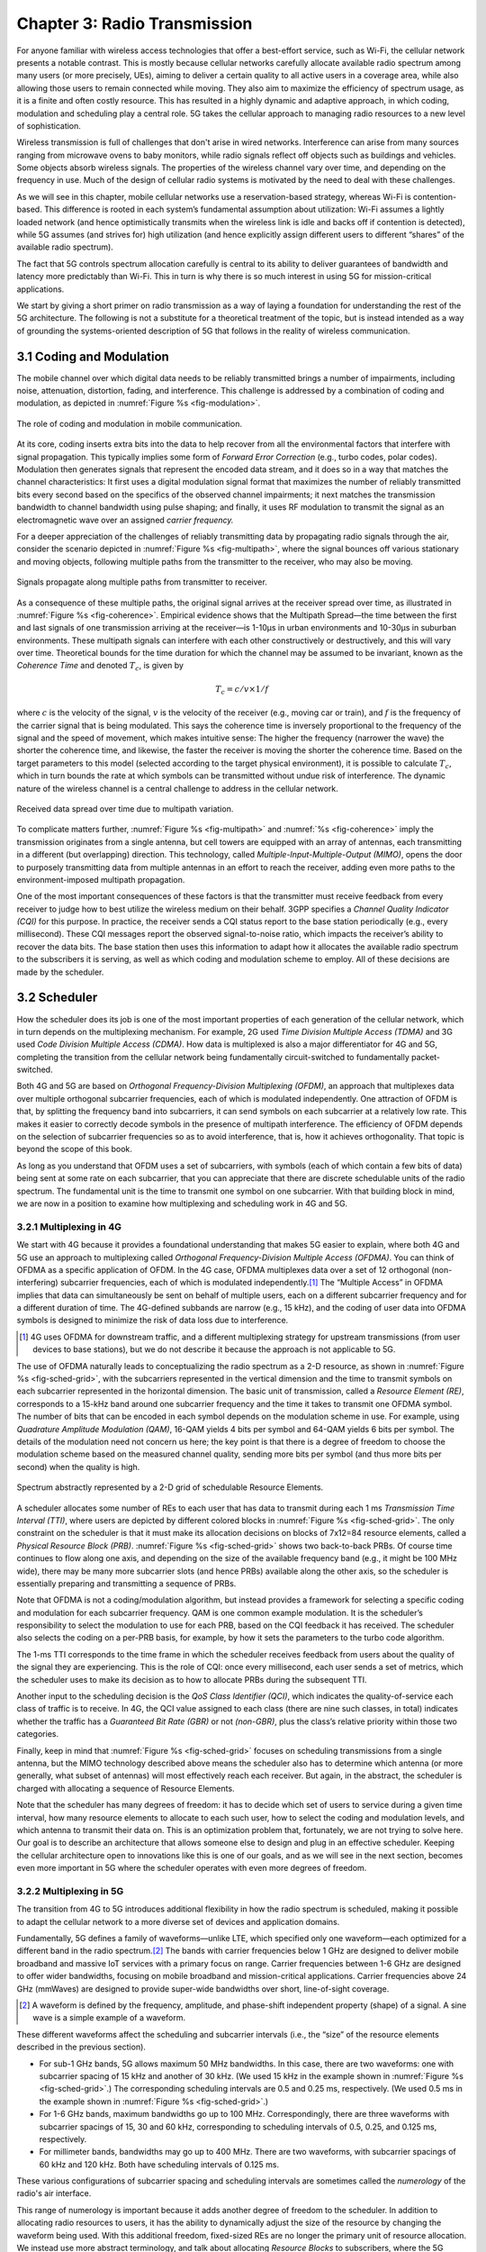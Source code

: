 Chapter 3:  Radio Transmission
=================================

.. Focuses on the over-the-air link. Borrows heavily from current
   Chapter 2. Likely remains fairly high-level (for systems people),
   but probably needs to include more discussion on small cells. May
   include an overview of WiFi-6 (at the radio/scheduling level).

   Emphasizes use cases, which can be anchored in features of the
   radio (which the rest of the stack then need to take into account).
   
For anyone familiar with wireless access technologies that offer a
best-effort service, such as Wi-Fi, the cellular network presents a
notable contrast. This is mostly because cellular networks carefully
allocate available radio spectrum among many users (or more precisely,
UEs), aiming to deliver a certain quality to all active users in a
coverage area, while also allowing those users to remain connected
while moving. They also aim to maximize the efficiency of spectrum
usage, as it is a finite and often costly resource. This has resulted
in a highly dynamic and adaptive approach, in which coding, modulation
and scheduling play a central role. 5G takes the cellular approach to
managing radio resources to a new level of sophistication.

Wireless transmission is full of challenges that don't arise in wired
networks. Interference can arise from many sources ranging from
microwave ovens to baby monitors, while radio signals reflect off
objects such as buildings and vehicles. Some objects absorb wireless
signals. The properties of the wireless channel vary over time, and
depending on the frequency in use. Much of the design of cellular
radio systems is motivated by the need to deal with these challenges.

As we will see in this chapter, mobile cellular networks use a
reservation-based strategy, whereas Wi-Fi is contention-based. This
difference is rooted in each system’s fundamental assumption about
utilization: Wi-Fi assumes a lightly loaded network (and hence
optimistically transmits when the wireless link is idle and backs off
if contention is detected), while 5G assumes (and strives for) high
utilization (and hence explicitly assign different users to different
“shares” of the available radio spectrum).

The fact that 5G controls spectrum allocation carefully is central to
its ability to deliver guarantees of bandwidth and latency more
predictably than Wi-Fi. This in turn is why there is so much interest
in using 5G for mission-critical applications.

We start by giving a short primer on radio transmission as a way of
laying a foundation for understanding the rest of the 5G architecture.
The following is not a substitute for a theoretical treatment of the topic,
but is instead intended as a way of grounding the systems-oriented
description of 5G that follows in the reality of wireless communication.

3.1 Coding and Modulation
-------------------------

The mobile channel over which digital data needs to be reliably
transmitted brings a number of impairments, including noise,
attenuation, distortion, fading, and interference. This challenge is
addressed by a combination of coding and modulation, as depicted in
:numref:`Figure %s <fig-modulation>`.

.. _fig-modulation:
.. figure:: figures/Slide14.png 
    :width: 500px
    :align: center

    The role of coding and modulation in mobile communication.
     
At its core, coding inserts extra bits into the data to help recover
from all the environmental factors that interfere with signal
propagation. This typically implies some form of *Forward Error
Correction* (e.g., turbo codes, polar codes). Modulation then
generates signals that represent the encoded data stream, and it does
so in a way that matches the channel characteristics: It first uses a
digital modulation signal format that maximizes the number of reliably
transmitted bits every second based on the specifics of the observed
channel impairments; it next matches the transmission
bandwidth to channel bandwidth using pulse shaping; and finally, it
uses RF modulation to transmit the signal as an electromagnetic wave
over an assigned *carrier frequency.*

For a deeper appreciation of the challenges of reliably transmitting
data by propagating radio signals through the air, consider the
scenario depicted in :numref:`Figure %s <fig-multipath>`, where
the signal bounces off various stationary and moving objects,
following multiple paths from the transmitter to the receiver, who may
also be moving.

.. _fig-multipath:
.. figure:: figures/Slide15.png 
    :width: 600px
    :align: center

    Signals propagate along multiple paths from
    transmitter to receiver.

As a consequence of these multiple paths, the original signal arrives at
the receiver spread over time, as illustrated in
:numref:`Figure %s <fig-coherence>`. Empirical evidence shows that the
Multipath Spread—the time between the first and last signals of one
transmission arriving at the receiver—is 1-10μs in urban
environments and 10-30μs in suburban environments. These multipath
signals can interfere with each other constructively or destructively,
and this will vary over time. Theoretical
bounds for the time duration for which the channel may be assumed to
be invariant, known as the *Coherence Time* and denoted
:math:`T_c`, is given by

.. math::
   T_c =c/v \times 1/f

where :math:`c` is the velocity of the signal, :math:`v` is the
velocity of the receiver (e.g., moving car or train), and :math:`f` is
the frequency of the carrier signal that is being modulated. This
says the coherence time is inversely proportional to the frequency of
the signal and the speed of movement, which makes intuitive sense: The
higher the frequency (narrower the wave) the shorter the coherence time,
and likewise, the faster the receiver is moving the shorter the coherence
time. Based on the target parameters to this model (selected according
to the target physical environment), it is possible to calculate
:math:`T_c`, which in turn bounds the rate at which symbols can be
transmitted without undue risk of interference. The dynamic nature of
the wireless channel is a central challenge to address in the cellular
network.  

.. _fig-coherence:
.. figure:: figures/Slide16.png 
    :width: 500px
    :align: center

    Received data spread over time due to multipath
    variation.

To complicate matters further,    
:numref:`Figure %s <fig-multipath>` and :numref:`%s <fig-coherence>` imply
the transmission originates from a single
antenna, but cell towers are equipped with an array of antennas, each
transmitting in a different (but overlapping) direction. This
technology, called *Multiple-Input-Multiple-Output (MIMO)*, opens the
door to purposely transmitting data from multiple antennas in an effort
to reach the receiver, adding even more paths to the environment-imposed
multipath propagation.

One of the most important consequences of these factors is that the
transmitter must receive feedback from every receiver to judge how to
best utilize the wireless medium on their behalf. 3GPP specifies a
*Channel Quality Indicator (CQI)* for this purpose. In practice,
the receiver sends a CQI status report to the base station periodically
(e.g., every millisecond). These CQI messages report the observed
signal-to-noise ratio, which impacts the receiver’s ability to recover
the data bits. The base station then uses this information to adapt how
it allocates the available radio spectrum to the subscribers it is
serving, as well as which coding and modulation scheme to employ.
All of these decisions are made by the scheduler.

3.2 Scheduler
------------------

How the scheduler does its job is one of the most important properties
of each generation of the cellular network, which in turn depends on
the multiplexing mechanism. For example, 2G used *Time Division
Multiple Access (TDMA)* and 3G used *Code Division Multiple Access
(CDMA)*. How data is multiplexed is also a major differentiator for 4G
and 5G, completing the transition from the cellular network being
fundamentally circuit-switched to fundamentally packet-switched.

Both 4G and 5G are based on *Orthogonal Frequency-Division
Multiplexing (OFDM)*, an approach that multiplexes data over multiple
orthogonal subcarrier frequencies, each of which is modulated
independently. One attraction of OFDM is that, by splitting
the frequency band into subcarriers, it can send symbols on each
subcarrier at a relatively low rate. This makes it easier to correctly
decode symbols in the presence of multipath interference. The
efficiency of OFDM depends on the selection of
subcarrier frequencies so as to avoid interference, that is, how it
achieves orthogonality. That topic is beyond the scope of this book.

As long as you understand that OFDM uses a set of subcarriers, with
symbols (each of which contain a few bits of data) being sent at some
rate on each subcarrier, that you can appreciate that there are
discrete schedulable units of the radio spectrum. The fundamental unit
is the time to transmit one symbol on one subcarrier. With that
building block in mind, we are now in a position to examine how
multiplexing and scheduling work in 4G and 5G.


3.2.1 Multiplexing in 4G
~~~~~~~~~~~~~~~~~~~~~~~~

We start with 4G because it provides a foundational understanding that
makes 5G easier to explain, where both 4G and 5G use an approach to
multiplexing called *Orthogonal Frequency-Division Multiple Access
(OFDMA)*. You can think of OFDMA as a specific application of OFDM. In
the 4G case, OFDMA multiplexes data over a set of 12 orthogonal
(non-interfering) subcarrier frequencies, each of which is modulated
independently.\ [#]_ The “Multiple Access” in OFDMA implies that data
can simultaneously be sent on behalf of multiple users, each on a
different subcarrier frequency and for a different duration of
time. The 4G-defined subbands are narrow (e.g., 15 kHz), and the
coding of user data into OFDMA symbols is designed to minimize the
risk of data loss due to interference.

.. [#] 4G uses OFDMA for downstream traffic, and a different
       multiplexing strategy for upstream transmissions (from user
       devices to base stations), but we do not describe it because
       the approach is not applicable to 5G.

The use of OFDMA naturally leads to conceptualizing the radio spectrum
as a 2-D resource, as shown in :numref:`Figure %s <fig-sched-grid>`,
with the subcarriers represented in the vertical dimension and the time to
transmit symbols on each subcarrier represented in the horizontal dimension.  The
basic unit of transmission, called a *Resource Element (RE)*,
corresponds to a 15-kHz band around one subcarrier frequency and the
time it takes to transmit one OFDMA symbol. The number of bits that
can be encoded in each symbol depends on the modulation scheme in use.
For example, using *Quadrature Amplitude Modulation (QAM)*, 16-QAM
yields 4 bits per symbol and 64-QAM yields 6 bits per symbol. The
details of the modulation need not concern us here; the key point is
that there is a degree of freedom to choose the modulation scheme
based on the measured channel quality, sending more bits per symbol
(and thus more bits per second) when the quality is high.

.. _fig-sched-grid:
.. figure:: figures/Slide17.png 
    :width: 600px
    :align: center
	    
    Spectrum abstractly represented by a 2-D grid of
    schedulable Resource Elements.

A scheduler allocates some number of REs to each user that has data to
transmit during each 1 ms *Transmission Time Interval (TTI)*, where users
are depicted by different colored blocks in :numref:`Figure %s <fig-sched-grid>`.
The only constraint on the scheduler is that it must make its allocation
decisions on blocks of 7x12=84 resource elements, called a *Physical
Resource Block (PRB)*. :numref:`Figure %s <fig-sched-grid>` shows two
back-to-back PRBs. Of course time continues to flow along one axis, and
depending on the size of the available frequency band (e.g., it might be
100 MHz wide), there may be many more subcarrier slots (and hence PRBs)
available along the other axis, so the scheduler is essentially
preparing and transmitting a sequence of PRBs.

Note that OFDMA is not a coding/modulation algorithm, but instead
provides a framework for selecting a specific coding and modulation for
each subcarrier frequency. QAM is one common example modulation. It is
the scheduler’s responsibility to select the modulation to use for each
PRB, based on the CQI feedback it has received. The scheduler also
selects the coding on a per-PRB basis, for example, by how it sets the
parameters to the turbo code algorithm.

The 1-ms TTI corresponds to the time frame in which the scheduler
receives feedback from users about the quality of the signal they are
experiencing. This is the role of CQI: once every
millisecond, each user sends a set of metrics, which the scheduler uses
to make its decision as to how to allocate PRBs during the subsequent
TTI.

Another input to the scheduling decision is the *QoS Class Identifier
(QCI)*, which indicates the quality-of-service each class of traffic is
to receive. In 4G, the QCI value assigned to each class (there are nine
such classes, in total) indicates whether the traffic has a *Guaranteed
Bit Rate (GBR)* or not *(non-GBR)*, plus the class’s relative priority
within those two categories. 

Finally, keep in mind that :numref:`Figure %s <fig-sched-grid>` focuses on
scheduling transmissions from a single antenna, but the MIMO technology
described above means the scheduler also has to determine which antenna
(or more generally, what subset of antennas) will most effectively reach
each receiver. But again, in the abstract, the scheduler is charged with
allocating a sequence of Resource Elements.

Note that the scheduler has many degrees of freedom: it has to decide which set of
users to service during a given time interval, how many resource
elements to allocate to each such user, how to select the coding and
modulation levels, and which antenna to transmit their data on. This is
an optimization problem that, fortunately, we are not trying to solve
here. Our goal is to describe an architecture that allows someone else
to design and plug in an effective scheduler. Keeping the cellular
architecture open to innovations like this is one of our goals, and as
we will see in the next section, becomes even more important in 5G where
the scheduler operates with even more degrees of freedom.

3.2.2 Multiplexing in 5G
~~~~~~~~~~~~~~~~~~~~~~~~

The transition from 4G to 5G introduces additional flexibility in
how the radio spectrum is scheduled, making it possible to adapt the
cellular network to a more diverse set of devices and application
domains.

Fundamentally, 5G defines a family of waveforms—unlike LTE, which
specified only one waveform—each optimized for a different band in the
radio spectrum.\ [#]_  The bands with carrier frequencies below 1 GHz are
designed to deliver mobile broadband and massive IoT services with a
primary focus on range. Carrier frequencies between 1-6 GHz are
designed to offer wider bandwidths, focusing on mobile broadband and
mission-critical applications. Carrier frequencies above 24 GHz
(mmWaves) are designed to provide super-wide bandwidths over short,
line-of-sight coverage.

.. [#] A waveform is defined by the frequency, amplitude, and phase-shift
   independent property (shape) of a signal. A sine wave is a simple
   example of a waveform.

These different waveforms affect the scheduling and subcarrier intervals
(i.e., the “size” of the resource elements described in the previous
section).

-  For sub-1 GHz bands, 5G allows maximum 50 MHz bandwidths. In this case,
   there are two waveforms: one with subcarrier spacing of 15 kHz and
   another of 30 kHz. (We used 15 kHz in the example shown in
   :numref:`Figure %s <fig-sched-grid>`.)
   The corresponding scheduling intervals are
   0.5 and 0.25 ms, respectively. (We used 0.5 ms in the example shown
   in :numref:`Figure %s <fig-sched-grid>`.)

-  For 1-6 GHz bands, maximum bandwidths go up to 100 MHz.
   Correspondingly, there are three waveforms with subcarrier spacings
   of 15, 30 and 60 kHz, corresponding to scheduling intervals of
   0.5, 0.25, and 0.125 ms, respectively.

-  For millimeter bands, bandwidths may go up to 400 MHz. There are two
   waveforms, with subcarrier spacings of 60 kHz and 120 kHz. Both have
   scheduling intervals of 0.125 ms.

These various configurations of subcarrier spacing and scheduling
intervals are sometimes called the *numerology* of the radio's air
interface.

This range of numerology is important because it adds another degree
of freedom to the scheduler. In addition to allocating radio resources
to users, it has the ability to dynamically adjust the size of the
resource by changing the waveform being used. With this additional
freedom, fixed-sized REs are no longer the primary unit of resource
allocation.  We instead use more abstract terminology, and talk about
allocating *Resource Blocks* to subscribers, where the 5G scheduler
determines both the size and number of Resource Blocks allocated
during each time interval.

:numref:`Figure %s <fig-scheduler>` depicts the role of the scheduler
from this more abstract perspective. Just as with 4G, CQI
feedback from the receivers and the QCI quality-of-service class
selected by the subscriber are the two key pieces of input to the
scheduler. Note that the set of QCI values available in 5G is
considerably greater than in 4G,
reflecting the increasing differentiation among classes that 5G aims
to support. For 5G,
each class includes the following attributes:

-  Resource Type: Guaranteed Bit Rate (GBR), Delay-Critical GBR, Non-GBR
-  Priority Level
-  Packet Delay Budget
-  Packet Error Rate
-  Averaging Window
-  Maximum Data Burst

Note that while the preceding discussion could be interpreted to imply a
one-to-one relationship between subscribers and a QCI, it is more
accurate to say that each QCI is associated with a class of traffic
(often corresponding to some type of application), where a given
subscriber might be sending and receiving traffic that belongs to
multiple classes at any given time.

.. We explore this idea in much more
.. depth in a later chapter.

.. Do we? Which chapter?

.. Might try to say more about QCI. Check out this reference:
   https://www.tech-invite.com/3m23/toc/tinv-3gpp-23-501_za.html#e-5-7-3
   

.. _fig-scheduler:
.. figure:: figures/Slide18.png 
    :width: 600px
    :align: center

    Scheduler allocates Resource Blocks to user data streams based on
    CQI feedback from receivers and the QCI parameters associated with
    each class of service.

3.3 Virtualized Scheduler (Slicing)
-----------------------------------

.. Currently split the original RAN slicing story between here
   (focused on scheduler) and the RAN chapter (focused on the
   RIC's control of the scheduler). To be reevaluated...

The discussion up to this point presumes a single scheduler is
suitable for all workloads, but different applications have different
requirements for how their traffic gets scheduled. For example, some
applications care about latency and others care more about bandwidth.

While in principle one could define a sophisticated scheduler that
takes dozens of different factors into account, 5G has introduced a
mechanism that allows the underlying resources (in this case radio
spectrum) to be "sliced" between different uses.  The key to slicing
is to add a layer of indirection between the scheduler and the
physical resource blocks. Slicing, like much of 5G, has received a
degree of hype, but it boils down to virtualization at the level of
the radio scheduler.

As shown in :numref:`Figure %s <fig-hypervisor>`, the idea is to first
schedule offered traffic demands to virtual RBs, and then
perform a second mapping of Virtual RBs to Physical RBs. This sort of
virtualization is common in resource allocators throughout computing
systems because we want to separate how many resources are allocated
to each user (or virtual machine in the computing case) from the
decision as to which physical resources are actually assigned. This
virtual-to-physical mapping is performed by a layer typically known as
a *Hypervisor*, and the important thing to keep in mind is that it is
totally agnostic about which user’s segment is affected by each
translation.

.. _fig-hypervisor:
.. figure:: figures/Slide19.png 
    :width: 600px
    :align: center

    Wireless Hypervisor mapping virtual resource blocks to
    physical resource blocks.

Having decoupled the Virtual RBs from Physical RBs, it is now possible
to define multiple Virtual RB sets (of varying sizes), each with its own
scheduler. :numref:`Figure %s <fig-multi-sched>` gives an example with two
equal-sized RB sets. The important consequence is this: having made
the macro-decision that the Physical RBs are divided into two equal
partitions, the scheduler associated with each partition is free to
allocate Virtual RBs independently from the other. For
example, one scheduler might be designed to deal with high-bandwidth
video traffic and another scheduler might be optimized for low-latency
IoT traffic. Alternatively, a certain fraction of the available capacity
could be reserved for premium customers or other high-priority traffic
(e.g., public safety), with the rest shared among everyone else.

.. Could say something about work-conserving scheduling, i.e. don't
   waste BW that isn't needed by one slice

.. _fig-multi-sched:
.. figure:: figures/Slide20.png 
    :width: 600px
    :align: center

    Multiple schedulers running on top of wireless
    hypervisor.

A final point to note is that there is considerable flexibility in the
allocation of resources to slices. While the example above shows
resources allocated in a fixed manner to each slice, it is possible to
make unused resources in one slice available to another slice, as long
as they can be reclaimed when needed. This is similar to how work-conserving
scheduling works in network queues: resources are not wasted if the
offered load in a class is less than the rate guaranteed for that class.

3.4 New Use Cases
-----------------

We conclude by noting that up to this point we have described 5G as
introducing additional degrees of freedom into how data is scheduled
for transmission, but when taken as a whole, the end result is a
qualitatively more powerful radio. This new 5G air interface
specification, which is commonly referred to as *New Radio (NR)*,
enables new use cases that go well beyond simply delivering
increased bandwidth. 3GPP defined three such use cases:

* Enhanced Mobile Broadband
* Ultra-Reliable Low-Latency Communications
* Massive Machine-Type Communications

These use cases reflect the requirements introduced in Chapter 1, and
can be attributed to four fundamental improvements in how 5G
multiplexes data onto the radio spectrum.

The first improvement is being able to change the waveform. This effectively
introduces the ability to dynamically change the size and number of
schedulable resource units, which opens the door to making fine-grained
scheduling decisions that are critical to predictable, low-latency
communication.

The second is related to the "Multiple Access" aspect of how distinct
traffic sources are multiplexed onto the available spectrum. In 4G,
multiplexing happens in both the frequency and time domains for
downstream traffic, but only in  the frequency
domain for upstream traffic. 5G NR multiplexes both upstream and
downstream traffic in both the time and frequency domains. Doing so
provides finer-grained scheduling control needed by latency-sensitive
applications.

The third advance is related to the new spectrum available to 5G NR, with the
mmWave allocations opening above 24 GHz being especially
important. This is not only because of the abundance of capacity—which
makes it possible to set aside dedicated capacity for 
applications that require low-latency communication—but also because
the higher frequency enables even finer-grained resource blocks (e.g.,
scheduling intervals as short as 0.125 ms). Again, this improves
scheduling granularity to the benefit of applications that cannot
tolerate unpredictable latency.

The fourth is related to delivering mobile connectivity to a massive
number of IoT devices, ranging from devices that require mobility
support and modest data rates (e.g. wearables, asset trackers) to
devices that support intermittent transmission of a few bytes of data
(e.g., sensors, meters). None of these devices are particularly
latency-sensitive or bandwidth-hungry, but they often require long
battery lifetimes, and hence, reduced hardware complexity that draws
less power.

Support for IoT device connectivity revolves around allocating some of
the available radio spectrum to a light-weight (simplified) air
interface.  This approach started with Release 13 of LTE via two
complementary technologies: mMTC and NB-IoT (NarrowBand-IoT).  Both
technologies build on a significantly simplified version of LTE—i.e.,
limiting the numerology and flexibility needed to achieve high spectrum
utilization—so as to allow for simpler IoT hardware design. mMTC
delivers up to 1 Mbps over 1.4 MHz of bandwidth and NB-IoT delivers a
few tens of kbps over 200 kHz of bandwidth; hence the term
*NarrowBand*.  Both technologies have been designed to support over 1
million devices per square kilometer. With Release 16, both
technologies can be operated in-band with 5G, but still based on LTE
numerology. Starting with Release 17, a simpler version of 5G NR,
called *NR-Light*, will be introduced as the evolution of mMTC.
NR-Light is expected to scale the device density even further.


As a complement to these four improvements, 5G NR is designed to
support partitioning the available bandwidth, with different
partitions dynamically allocated to different classes of traffic
(e.g., high-bandwidth, low-latency, and low-complexity). This is the
essence of *slicing*, as discussed above.
Moreover, once traffic with different requirements can be served by
different slices, 5G NR's approach to multiplexing is general enough
to support varied scheduling decisions for those slices, each tailored
for the target traffic. We return to the applications of slicing in
Chapter 6.



